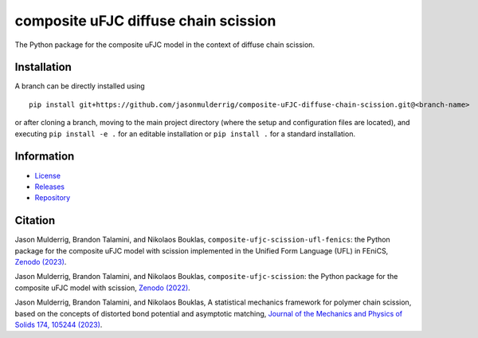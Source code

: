#####################################
composite uFJC diffuse chain scission
#####################################

|build| |license|

The Python package for the composite uFJC model in the context of diffuse chain scission.

************
Installation
************

.. This package can be installed using ``pip`` via the `Python Package Index <https://pypi.org/project/composite-ufjc-diffuse-chain-scission/>`_ (PyPI),



..    pip install composite-ufjc-diffuse-chain-scission

.. Alternatively, a branch can be directly installed using
A branch can be directly installed using

::

    pip install git+https://github.com/jasonmulderrig/composite-uFJC-diffuse-chain-scission.git@<branch-name>

or after cloning a branch, moving to the main project directory (where the setup and configuration files are located), and executing ``pip install -e .`` for an editable installation or ``pip install .`` for a standard installation.

***********
Information
***********

- `License <https://github.com/jasonmulderrig/composite-uFJC-diffuse-chain-scission/LICENSE>`__
- `Releases <https://github.com/jasonmulderrig/composite-uFJC-diffuse-chain-scission/releases>`__
- `Repository <https://github.com/jasonmulderrig/composite-uFJC-diffuse-chain-scission>`__

********
Citation
********

\Jason Mulderrig, Brandon Talamini, and Nikolaos Bouklas, ``composite-ufjc-scission-ufl-fenics``: the Python package for the composite uFJC model with scission implemented in the Unified Form Language (UFL) in FEniCS, `Zenodo (2023) <https://doi.org/10.5281/zenodo.7738019>`_.

\Jason Mulderrig, Brandon Talamini, and Nikolaos Bouklas, ``composite-ufjc-scission``: the Python package for the composite uFJC model with scission, `Zenodo (2022) <https://doi.org/10.5281/zenodo.7335564>`_.

\Jason Mulderrig, Brandon Talamini, and Nikolaos Bouklas, A statistical mechanics framework for polymer chain scission, based on the concepts of distorted bond potential and asymptotic matching, `Journal of the Mechanics and Physics of Solids 174, 105244 (2023) <https://www.sciencedirect.com/science/article/pii/S0022509623000480>`_.

..
    Badges ========================================================================

.. |build| image:: https://img.shields.io/github/checks-status/jasonmulderrig/composite-uFJC-diffuse-chain-scission/main?label=GitHub&logo=github
    :target: https://github.com/jasonmulderrig/composite-uFJC-diffuse-chain-scission

.. |license| image:: https://img.shields.io/github/license/jasonmulderrig/composite-uFJC-diffuse-chain-scission?label=License
    :target: https://github.com/jasonmulderrig/composite-uFJC-diffuse-chain-scission/LICENSE